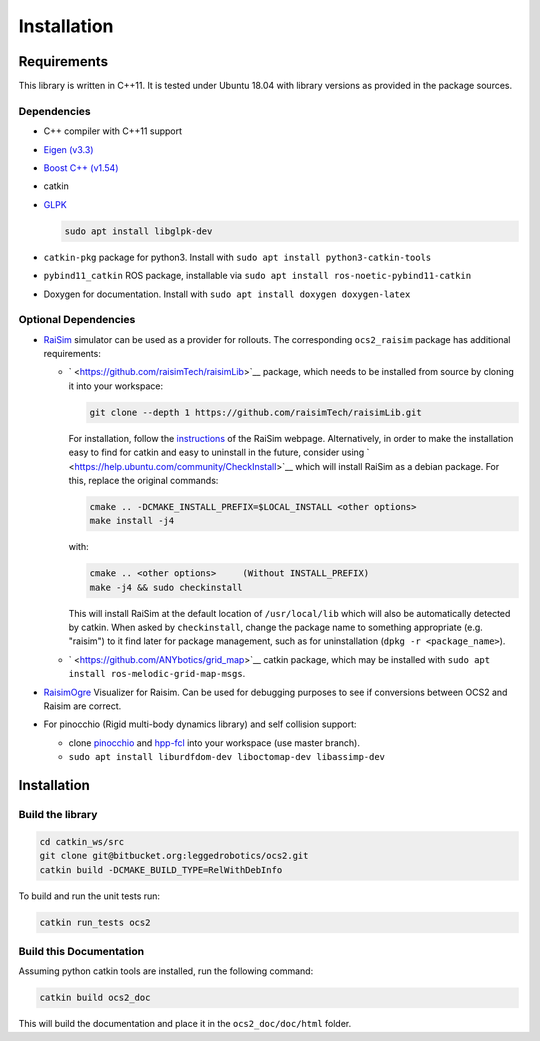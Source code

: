 .. index:: pair: page; Installation
.. _doxid-ocs2_doc_installation:

Installation
============



.. _doxid-ocs2_doc_installation_1ocs2_doc_requirements:

Requirements
~~~~~~~~~~~~

This library is written in C++11. It is tested under Ubuntu 18.04 with library versions as provided in the package sources.



.. _doxid-ocs2_doc_installation_1ocs2_doc_dep:

Dependencies
------------

* C++ compiler with C++11 support

* `Eigen (v3.3) <http://eigen.tuxfamily.org/index.php?title=Main_Page>`__

* `Boost C++ (v1.54) <http://www.boost.org/=Main_Page>`__

* catkin

* `GLPK <https://www.gnu.org/software/glpk/>`__
  
  .. code-block:: bash
  
  	sudo apt install libglpk-dev

* ``catkin-pkg`` package for python3. Install with ``sudo apt install python3-catkin-tools``

* ``pybind11_catkin`` ROS package, installable via ``sudo apt install ros-noetic-pybind11-catkin``

* Doxygen for documentation. Install with ``sudo apt install doxygen doxygen-latex``





.. _doxid-ocs2_doc_installation_1ocs2_doc_dep_optinal:

Optional Dependencies
---------------------

* `RaiSim <http://raisim.com>`__ simulator can be used as a provider for rollouts. The corresponding ``ocs2_raisim`` package has additional requirements:
  
  * ` <https://github.com/raisimTech/raisimLib>`__ package, which needs to be installed from source by cloning it into your workspace:
    
    .. code-block:: bash
    
    	git clone --depth 1 https://github.com/raisimTech/raisimLib.git
    
    For installation, follow the `instructions <https://raisim.com/sections/Installation.html>`__ of the RaiSim webpage. Alternatively, in order to make the installation easy to find for catkin and easy to uninstall in the future, consider using ` <https://help.ubuntu.com/community/CheckInstall>`__ which will install RaiSim as a debian package. For this, replace the original commands:
    
    .. code-block:: bash
    
    	cmake .. -DCMAKE_INSTALL_PREFIX=$LOCAL_INSTALL <other options>
    	make install -j4
    
    with:
    
    .. code-block:: bash
    
    	cmake .. <other options>     (Without INSTALL_PREFIX)
    	make -j4 && sudo checkinstall
    
    This will install RaiSim at the default location of ``/usr/local/lib`` which will also be automatically detected by catkin. When asked by ``checkinstall``, change the package name to something appropriate (e.g. "raisim") to it find later for package management, such as for uninstallation (``dpkg -r <package_name>``).
  
  * ` <https://github.com/ANYbotics/grid_map>`__ catkin package, which may be installed with ``sudo apt install ros-melodic-grid-map-msgs``.

* `RaisimOgre <https://github.com/leggedrobotics/raisimOgre>`__ Visualizer for Raisim. Can be used for debugging purposes to see if conversions between OCS2 and Raisim are correct.

* For pinocchio (Rigid multi-body dynamics library) and self collision support:
  
  * clone `pinocchio <https://github.com/leggedrobotics/pinocchio>`__ and `hpp-fcl <https://github.com/leggedrobotics/hpp-fcl>`__ into your workspace (use master branch).
  
  * ``sudo apt install liburdfdom-dev liboctomap-dev libassimp-dev``







.. _doxid-ocs2_doc_installation_1ocs2_doc_install:

Installation
~~~~~~~~~~~~



.. _doxid-ocs2_doc_installation_1ocs2_doc_build_lib:

Build the library
-----------------

.. code-block:: bash

	cd catkin_ws/src
	git clone git@bitbucket.org:leggedrobotics/ocs2.git
	catkin build -DCMAKE_BUILD_TYPE=RelWithDebInfo

To build and run the unit tests run:

.. code-block:: bash

	catkin run_tests ocs2





.. _doxid-ocs2_doc_installation_1ocs2_doc_build_doc:

Build this Documentation
------------------------

Assuming python catkin tools are installed, run the following command:

.. code-block:: bash

	catkin build ocs2_doc

This will build the documentation and place it in the ``ocs2_doc/doc/html`` folder.


